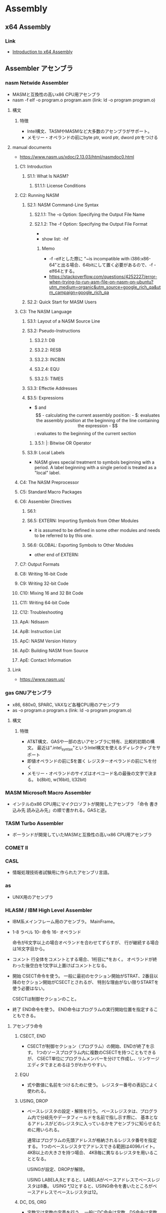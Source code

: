 * Assembly
** x64 Assembly
*** Link
- [[https://software.intel.com/en-us/articles/introduction-to-x64-assembly][Introduction to x64 Assembly]]
** Assembler アセンブラ
*** nasm Netwide Assembler
- MASMと互換性の高いx86 CPU用アセンブラ
- nasm -f elf -o program.o program.asm
  (link: ld -o program program.o)
**** 構文
***** 特徴
- Intel構文、TASMやMASMなど大多数のアセンブラがサポート。
- メモリー・オペランドの前にbyte ptr, word ptr, dword ptrをつける
**** manual documents
- https://www.nasm.us/xdoc/2.13.03/html/nasmdoc0.html
***** C1: Introduction
****** S1.1: What Is NASM?
******* S1.1.1: License Conditions
***** C2: Running NASM
****** S2.1: NASM Command-Line Syntax
******* S2.1.1: The -o Option: Specifying the Output File Name
******* S2.1.2: The -f Option: Specifying the Output File Format
- 
- show list: -hf
******** Memo
- -f -elfとした際に "~is incompatible with i386:x86-64"と出る場合、64bitにして置く必要があるので、-f -elf64とする。
- https://stackoverflow.com/questions/4252227/error-when-trying-to-run-asm-file-on-nasm-on-ubuntu?utm_medium=organic&utm_source=google_rich_qa&utm_campaign=google_rich_qa
****** S2.2: Quick Start for MASM Users
***** C3: The NASM Language
****** S3.1: Layout of a NASM Source Line
****** S3.2: Pseudo-Instructions
******* S3.2.1: DB
******* S3.2.2: RESB
******* S3.2.3: INCBIN
******* S3.2.4: EQU
******* S3.2.5: TIMES
****** S3.3: Effectie Addresses
****** $3.5: Expressions
- $ and $$
  - calculating the current assembly position:
  - $: evaluates the assembly position at the beginning of the line containing the expression
  - $$: evaluates to the beginning of the current section
******* 3.5.1: |: Bitwise OR Operator
****** S3.9: Local Labels
- NASM gives special treatment to symbols beginning with a period.
  A label beginning with a single period is treated as a "local" label.
***** C4: The NASM Preprocessor
***** C5: Standard Macro Packages
***** C6: Assembler Directives
****** S6.1:
****** S6.5: EXTERN: Importing Symbols from Other Modules
- it is assumed to be defined in some other modules and needs to be referred to by this one.
****** S6.6: GLOBAL: Exporting Symbols to Other Modules
- other end of EXTERN:
***** C7: Output Formats
***** C8: Writing 16-bit Code
***** C9: Writing 32-bit Code
***** C10: Mixing 16 and 32 Bit Code
***** C11: Writing 64-bit Code
***** C12: Troubleshooting
***** ApA: Ndisasm
***** ApB: Instruction List
***** ApC: NASM Version History
***** ApD: Building NASM from Source
***** ApE: Contact Information
**** Link
- https://www.nasm.us/
*** gas GNUアセンブラ
- x86, 680x0, SPARC, VAXなど各種CPU用のアセンブラ
- as -o program.o program.s
  (link: ld -o program program.o)

**** 構文
***** 特徴
- AT&T構文、GASや一部の古いアセンブラに特有、比較的初期の構文。
  最近は".intel_syntax"というIntel構文を使えるディレクティブをサポート
- 即値オペランドの前に$を置く
  レジスターオペランドの前に%を付く
- メモリー・オペランドのサイズはオペコード名の最後の文字で決まる。
  b(8bit), w(16bit), l(32bit)

*** MASM Microsoft Macro Assembler
- インテルのx86 CPU用にマイクロソフトが開発したアセンブラ
  「命令 書き込み先 読み込み先」の順で書かれる。GASと逆。

*** TASM Turbo Assembler
- ボーランドが開発していたMASMと互換性の高いx86 CPU用アセンブラ

*** COMET II
*** CASL
- 情報処理技術者試験用に作られたアセンブリ言語。

*** as
- UNIX用のアセンブラ

*** HLASM / IBM High Level Assembler
- 
  IBM系メインフレーム用のアセンブラ。
  MainFrame。
  
- 
  1-8 ラベル
  10- 命令
  16- オペランド
  
  命令が6文字以上の場合オペランドを合わせてずらすが、
  行が継続する場合は16文字目から。

- コメント
  行全体をコメントとする場合、1桁目に*をおく。
  オペランドが終わった後空白を1文字以上置けばコメントとなる。
  
- 開始
  CSECT命令を使う。
  一般に最初のセクション開始がSTRAT、2番目以降のセクション開始がCSECTとされるが、
  特別な理由がない限りSTARTを使う必要はない。

  CSECTは制御セクションのこと。

- 終了
  END命令を使う。
  END命令はプログラムの実行開始位置を指定することもできる。
  
**** アセンブラ命令
***** CSECT, END
- 
  CSECTが制御セクション（プログラム）の開始、ENDが終了を示す。
  1つのソースプログラム内に複数のCSECTを持つこともできるが、
  CSECT単位にプログラムメンバーを分けて作成し、リンケージエディタでまとめるほうがわかりやすい。

***** EQU
- 
  式や数値に名前をつけるために使う。
  レジスター番号の表記によく使われる。

***** USING, DROP
- 
  ベースレジスタの設定・解除を行う。
  ベースレジスタは、プログラム内で分岐先やデータフィールドを名前で指し示す際に、
  基本となるアドレスがどのレジスタに入っているかをアセンブラに知らせるために用いられる。

  通常はプログラムの先頭アドレスが格納されるレジスタ番号を指定する。
  1つのベースレジスタでアドレスできる範囲は4096バイト。4KB以上の大きさを持つ場合、
  4KB毎に異なるレジスタを用いることとなる。
  
  USINGが設定、DROPが解除。

  USING LABELA,8とすると、LABELAがベースアドレスでベースレジスタは8番。
  USING *,12とすると、USING命令を書いたところがベースアドレスでベースレジスタは12。

***** DC, DS, ORG
- 
  定数又は変数の定義を行う。
  一般にDC命令は定数、DS命令は変数を定義するものと理解されるが、CPUは定数と変数を区別しない。
  定数で定義しても命令で書込みすれば内容は変更できる。
  単にデータ領域、データフィールドをプログラム内に定義する命令と考えればよい。
  
  定義したデータ域に初期値を設定するのがDC命令。

- 定数・変数型
  |--------+-------+------------------------------------------+------|
  | タイプ | 長さ  | 説明                                     | 備考 |
  |--------+-------+------------------------------------------+------|
  | C      | 1byte | 文字領域（バイト域）を設定する           |      |
  | X      | 1byte | 16進数を定義する                         |      |
  | F      | 4byte | フルワードの整数を定義する               |      |
  | H      | 2byte | ハーフワードの定数を定義する             |      |
  | Y      | 2byte | ハーフワード定数をラベルで定義する       |      |
  | D      | 8byte | ダブルワードの浮動小数点を定義する       |      |
  | P      | nbyte | パック10進数を定義する                   |      |
  | A      | 4byte | 命令ラベルや定数のアドレスを定義する     |      |
  | V      | 4byte | 外部モジュールの入口点アドレスを定義する |      |
  |--------+-------+------------------------------------------+------|

***** TITLE, PRINT, SPACE, EJECT
- 
  アセンブルリストの制御に使われる命令。

- TITLE
  リストの各ページの先頭につける見出しを設定する。
  "で囲まれた任意の文字列を見出しとして指定できる。

- PRINT
  ON|OFF（PRINT命令以降のリストを印刷する/しない）、
  GEN|NOGEN（マクロ命令内の各CPU命令などを印刷する/しない）、
  DATA|NODATA（8バイトを超える定数データの内容を全部印刷する/しない）がある。

  NO, NOGEN指定のアセンブルリストはデバッグの役に立たないので指定するべきでない。

- SPACE
  アセンブルリスト中に1行以上の空白行を挿入する。
  SPACE 2とすると2行の空白行が入る。
  パラメータを省略すると1行。

- EJECT
  改ページを行う。
  SPACEおよびEJECT命令自体は印刷されない。

***** SAVE, RETURN
- 
  SAVEマクロ命令は、制御が上位モジュールから渡されたとき
  そのときのレジスターを上位モジュールの保管域に保管する。

  RETURNマクロ命令は、制御を上位モジュールに返す。
  そのときに、保管されたレジスタの復元や戻りコードを設定する。

***** BASR, BAS, BALR, BAL
- 
  BASはBranch And Save。
  第2オペランドで指定されたアドレスへ分岐する。
  一般的には外部サブルーチン呼び出しをBASR、内部呼び出しにBAS命令を使う。
  第1オペランドのレジスタに格納される内容は、呼び出されたサブルーチンから見ると呼び出し下への復帰アドレスとなる。
  
  BAL/BALR(Branch And Link)は昔の命令。

**** Link
- [[http://www.arteceed.net/?cat=12]['S/370アセンブラー講座' Category - 「メインフレーム・コンピュータ」で遊ぼう]]
- [[http://homepage1.nifty.com/ttakao/370asm/index.html][OS/390アセンブラハンドブック]]
*** OpenWatcom
- 手動ビルド
  - C:\WATCOM\owsetenv.bat
  - wasm file.asm
  - wcl -ecc -D__MSC__ test.c test.obj
** IDE
*** SASM
- https://dman95.github.io/SASM/english.html
*** Visual MASM
- https://github.com/ThomasJaeger/VisualMASM
** Memo
*** nasmとGASの比較
**** 構文
- nasm: Intel, GAS: AT&T
- 
- 例
  - Intel(nasm): mov eax, 4
  - AT&T(GAS): movl $4, %eax

** Link
- [[https://www.ibm.com/developerworks/jp/linux/library/l-gas-nasm.html][GAS と NASM を比較する - IBM developerWorks]]
- [[http://qiita.com/usk83/items/c97066c3c663c5007658][(スクリプト言語しか書けないあなたへ)FreeDOSとdebugコマンドで8086アセンブラ入門 - Qiita]]
